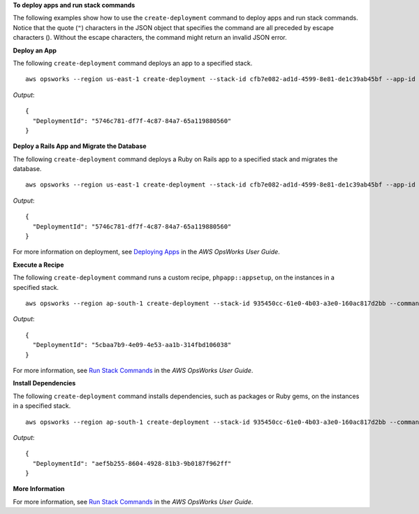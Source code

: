 **To deploy apps and run stack commands**

The following examples show how to use the ``create-deployment`` command to deploy apps and run stack commands.  Notice that the
quote (``"``) characters in the JSON object that specifies the command are all preceded by 
escape characters (\). Without the escape characters, the command might
return an invalid JSON error.

**Deploy an App**

The following ``create-deployment`` command deploys an app to a specified stack. ::

  aws opsworks --region us-east-1 create-deployment --stack-id cfb7e082-ad1d-4599-8e81-de1c39ab45bf --app-id 307be5c8-d55d-47b5-bd6e-7bd417c6c7eb --command "{\"Name\":\"deploy\"}"

*Output*::

  {
    "DeploymentId": "5746c781-df7f-4c87-84a7-65a119880560"
  }

**Deploy a Rails App and Migrate the Database**

The following ``create-deployment`` command deploys a Ruby on Rails app to a specified stack and migrates the
database. ::

  aws opsworks --region us-east-1 create-deployment --stack-id cfb7e082-ad1d-4599-8e81-de1c39ab45bf --app-id 307be5c8-d55d-47b5-bd6e-7bd417c6c7eb --command "{\"Name\":\"deploy\", \"Args\":{\"migrate\":[\"true\"]}}"

*Output*::

  {
    "DeploymentId": "5746c781-df7f-4c87-84a7-65a119880560"
  }

For more information on deployment, see `Deploying Apps`_ in the *AWS OpsWorks User Guide*.

**Execute a Recipe**

The following ``create-deployment`` command runs a custom recipe, ``phpapp::appsetup``, on the instances in a specified
stack. ::

  aws opsworks --region ap-south-1 create-deployment --stack-id 935450cc-61e0-4b03-a3e0-160ac817d2bb --command "{\"Name\":\"execute_recipes\", \"Args\":{\"recipes\":[\"phpapp::appsetup\"]}}

*Output*::

  {
    "DeploymentId": "5cbaa7b9-4e09-4e53-aa1b-314fbd106038"
  }

For more information, see `Run Stack Commands`_ in the *AWS OpsWorks User Guide*.

**Install Dependencies**

The following ``create-deployment`` command installs dependencies, such as packages or Ruby gems, on the instances in a
specified stack. ::

  aws opsworks --region ap-south-1 create-deployment --stack-id 935450cc-61e0-4b03-a3e0-160ac817d2bb --command "{\"Name\":\"install_dependencies\"}"

*Output*::

  {
    "DeploymentId": "aef5b255-8604-4928-81b3-9b0187f962ff"
  }

**More Information**

For more information, see `Run Stack Commands`_ in the *AWS OpsWorks User Guide*.

.. _`Deploying Apps`: http://docs.aws.amazon.com/opsworks/latest/userguide/workingapps-deploying.html
.. _`Run Stack Commands`: http://docs.aws.amazon.com/opsworks/latest/userguide/workingstacks-commands.html

